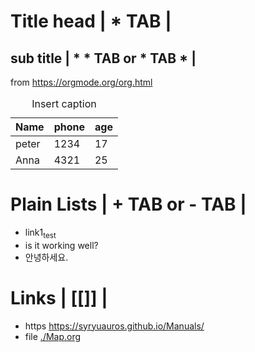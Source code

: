 * Title head  | *  TAB |
** sub title | * * TAB or * TAB * |
#+CAPTION: How to make Built-in Table
#+NAME: fig:a-1
 [[./img/samples/samples1.png]]
from https://orgmode.org/org.html

#+CAPTION: Insert caption
#+NAME: table: 1
  | Name  | phone | age |
  |-------+-------+-----|
  | peter |  1234 |  17 |
  | Anna  |  4321 |  25 |



* Plain Lists | + TAB or - TAB |
+ link1_test
- is it working well?
+ 안녕하세요.


* Links | [[]] |
+ https    https://syryuauros.github.io/Manuals/
+ file       [[./Map.org]]
